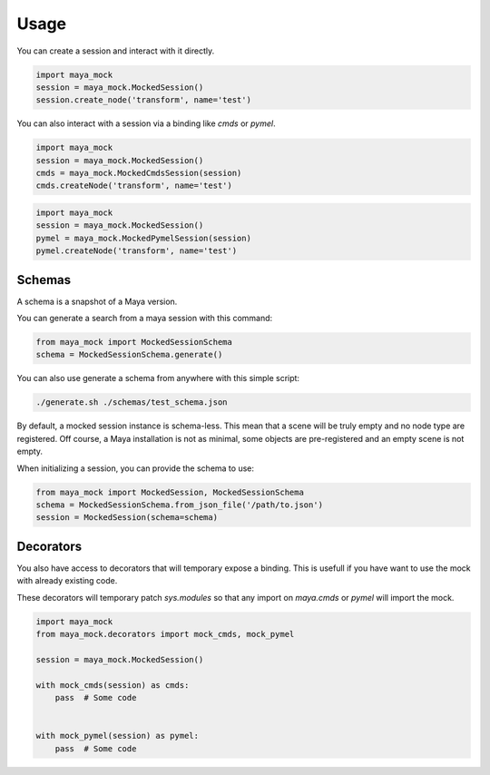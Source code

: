 Usage
=====

You can create a session and interact with it directly.

.. code-block:: python

    import maya_mock
    session = maya_mock.MockedSession()
    session.create_node('transform', name='test')


You can also interact with a session via a binding like `cmds` or `pymel`.

.. code-block:: python

    import maya_mock
    session = maya_mock.MockedSession()
    cmds = maya_mock.MockedCmdsSession(session)
    cmds.createNode('transform', name='test')


.. code-block:: python

    import maya_mock
    session = maya_mock.MockedSession()
    pymel = maya_mock.MockedPymelSession(session)
    pymel.createNode('transform', name='test')


Schemas
-------

A schema is a snapshot of a Maya version.

You can generate a search from a maya session with this command:

.. code-block:: python

    from maya_mock import MockedSessionSchema
    schema = MockedSessionSchema.generate()


You can also use generate a schema from anywhere with this simple script:

.. code-block:: bash

    ./generate.sh ./schemas/test_schema.json


By default, a mocked session instance is schema-less.
This mean that a scene will be truly empty and no node type are registered.
Off course, a Maya installation is not as minimal, some objects are pre-registered and an empty scene is not empty.

When initializing a session, you can provide the schema to use:

.. code-block:: python

    from maya_mock import MockedSession, MockedSessionSchema
    schema = MockedSessionSchema.from_json_file('/path/to.json')
    session = MockedSession(schema=schema)


Decorators
----------

You also have access to decorators that will temporary expose a binding.
This is usefull if you have want to use the mock with already existing code.

These decorators will temporary patch `sys.modules` so that any import on  `maya.cmds` or `pymel` will import the mock.

.. code-block:: python

    import maya_mock
    from maya_mock.decorators import mock_cmds, mock_pymel

    session = maya_mock.MockedSession()

    with mock_cmds(session) as cmds:
        pass  # Some code


    with mock_pymel(session) as pymel:
        pass  # Some code
